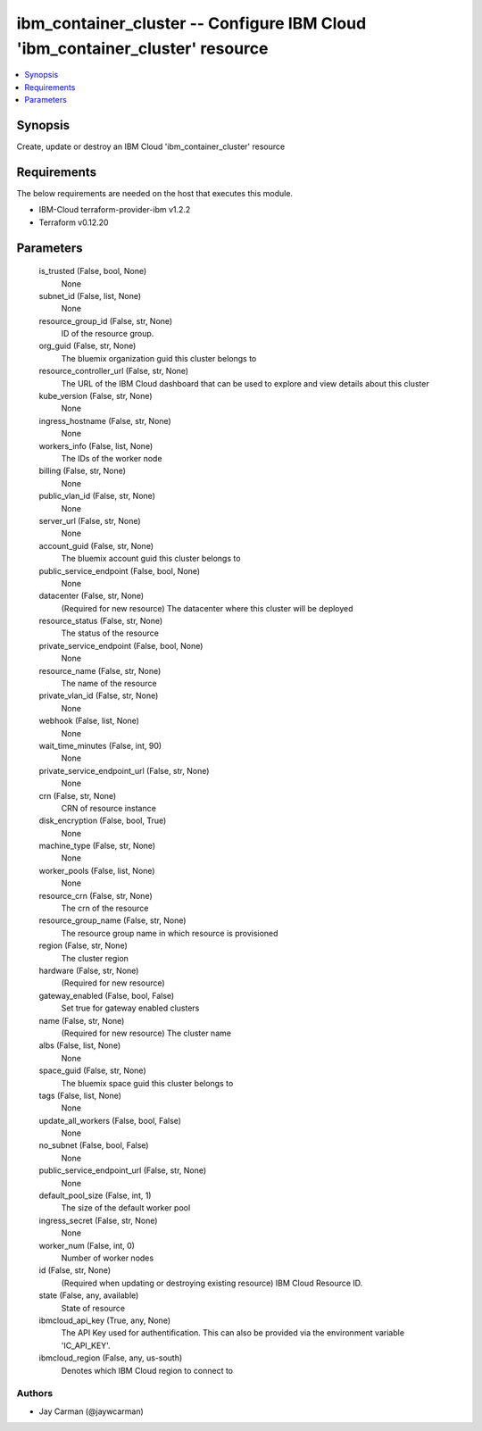 
ibm_container_cluster -- Configure IBM Cloud 'ibm_container_cluster' resource
=============================================================================

.. contents::
   :local:
   :depth: 1


Synopsis
--------

Create, update or destroy an IBM Cloud 'ibm_container_cluster' resource



Requirements
------------
The below requirements are needed on the host that executes this module.

- IBM-Cloud terraform-provider-ibm v1.2.2
- Terraform v0.12.20



Parameters
----------

  is_trusted (False, bool, None)
    None


  subnet_id (False, list, None)
    None


  resource_group_id (False, str, None)
    ID of the resource group.


  org_guid (False, str, None)
    The bluemix organization guid this cluster belongs to


  resource_controller_url (False, str, None)
    The URL of the IBM Cloud dashboard that can be used to explore and view details about this cluster


  kube_version (False, str, None)
    None


  ingress_hostname (False, str, None)
    None


  workers_info (False, list, None)
    The IDs of the worker node


  billing (False, str, None)
    None


  public_vlan_id (False, str, None)
    None


  server_url (False, str, None)
    None


  account_guid (False, str, None)
    The bluemix account guid this cluster belongs to


  public_service_endpoint (False, bool, None)
    None


  datacenter (False, str, None)
    (Required for new resource) The datacenter where this cluster will be deployed


  resource_status (False, str, None)
    The status of the resource


  private_service_endpoint (False, bool, None)
    None


  resource_name (False, str, None)
    The name of the resource


  private_vlan_id (False, str, None)
    None


  webhook (False, list, None)
    None


  wait_time_minutes (False, int, 90)
    None


  private_service_endpoint_url (False, str, None)
    None


  crn (False, str, None)
    CRN of resource instance


  disk_encryption (False, bool, True)
    None


  machine_type (False, str, None)
    None


  worker_pools (False, list, None)
    None


  resource_crn (False, str, None)
    The crn of the resource


  resource_group_name (False, str, None)
    The resource group name in which resource is provisioned


  region (False, str, None)
    The cluster region


  hardware (False, str, None)
    (Required for new resource)


  gateway_enabled (False, bool, False)
    Set true for gateway enabled clusters


  name (False, str, None)
    (Required for new resource) The cluster name


  albs (False, list, None)
    None


  space_guid (False, str, None)
    The bluemix space guid this cluster belongs to


  tags (False, list, None)
    None


  update_all_workers (False, bool, False)
    None


  no_subnet (False, bool, False)
    None


  public_service_endpoint_url (False, str, None)
    None


  default_pool_size (False, int, 1)
    The size of the default worker pool


  ingress_secret (False, str, None)
    None


  worker_num (False, int, 0)
    Number of worker nodes


  id (False, str, None)
    (Required when updating or destroying existing resource) IBM Cloud Resource ID.


  state (False, any, available)
    State of resource


  ibmcloud_api_key (True, any, None)
    The API Key used for authentification. This can also be provided via the environment variable 'IC_API_KEY'.


  ibmcloud_region (False, any, us-south)
    Denotes which IBM Cloud region to connect to













Authors
~~~~~~~

- Jay Carman (@jaywcarman)

